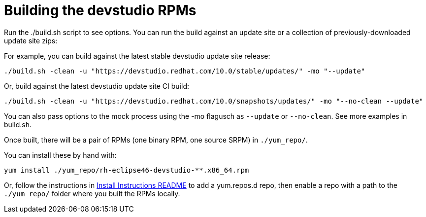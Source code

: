 # Building the devstudio RPMs

Run the ./build.sh script to see options. You can run the build against an update site or a collection of previously-downloaded update site zips:

For example, you can build against the latest stable devstudio update site release:

    ./build.sh -clean -u "https://devstudio.redhat.com/10.0/stable/updates/" -mo "--update"

Or, build against the latest devstudio update site CI build:

    ./build.sh -clean -u "https://devstudio.redhat.com/10.0/snapshots/updates/" -mo "--no-clean --update"

You can also pass options to the mock process using the -mo flagusch as `--update` or `--no-clean`. See more examples in build.sh.

Once built, there will be a pair of RPMs (one binary RPM, one source SRPM) in `./yum_repo/`.

You can install these by hand with:

    yum install ./yum_repo/rh-eclipse46-devstudio-**.x86_64.rpm

Or, follow the instructions in link:README.html[Install Instructions README] to add a yum.repos.d repo, then enable a repo with a path to the `./yum_repo/` folder where you built the RPMs locally.
